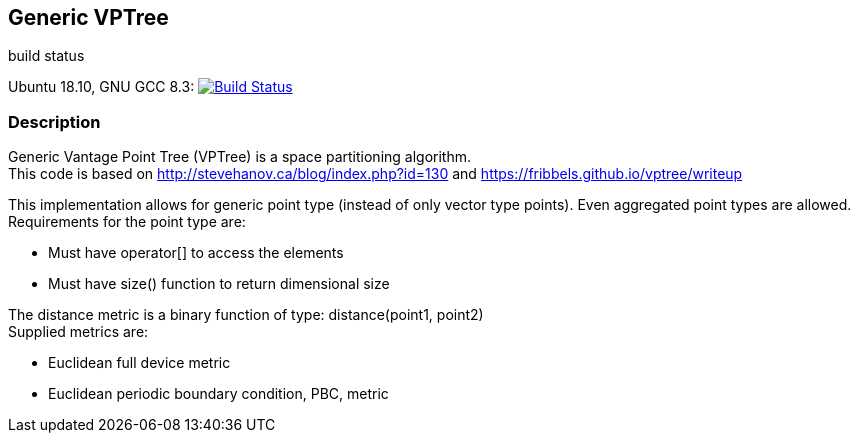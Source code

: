 == Generic VPTree

.build status
Ubuntu 18.10, GNU GCC 8.3: image:https://rgijsen.visualstudio.com/vptree/_apis/build/status/rgijsen.vptree?branchName=master["Build Status",
link=https://rgijsen.visualstudio.com/vptree/_build/latest?definitionId=1&branchName=master]

=== Description
Generic Vantage Point Tree (VPTree) is a space partitioning algorithm. +
This code is based on link:http://stevehanov.ca/blog/index.php?id=130[] and link:https://fribbels.github.io/vptree/writeup[]

This implementation allows for generic point type (instead of only vector type points). Even aggregated point types are allowed.
Requirements for the point type are:

* Must have operator[] to access the elements
* Must have size() function to return dimensional size

The distance metric is a binary function of type: distance(point1, point2) +
Supplied metrics are:

* Euclidean full device metric
* Euclidean periodic boundary condition, PBC, metric

